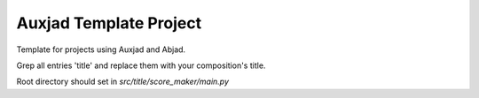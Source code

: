 Auxjad Template Project
=======================

Template for projects using Auxjad and Abjad.

Grep all entries 'title' and replace them with your composition's title.

Root directory should set in `src/title/score_maker/main.py`